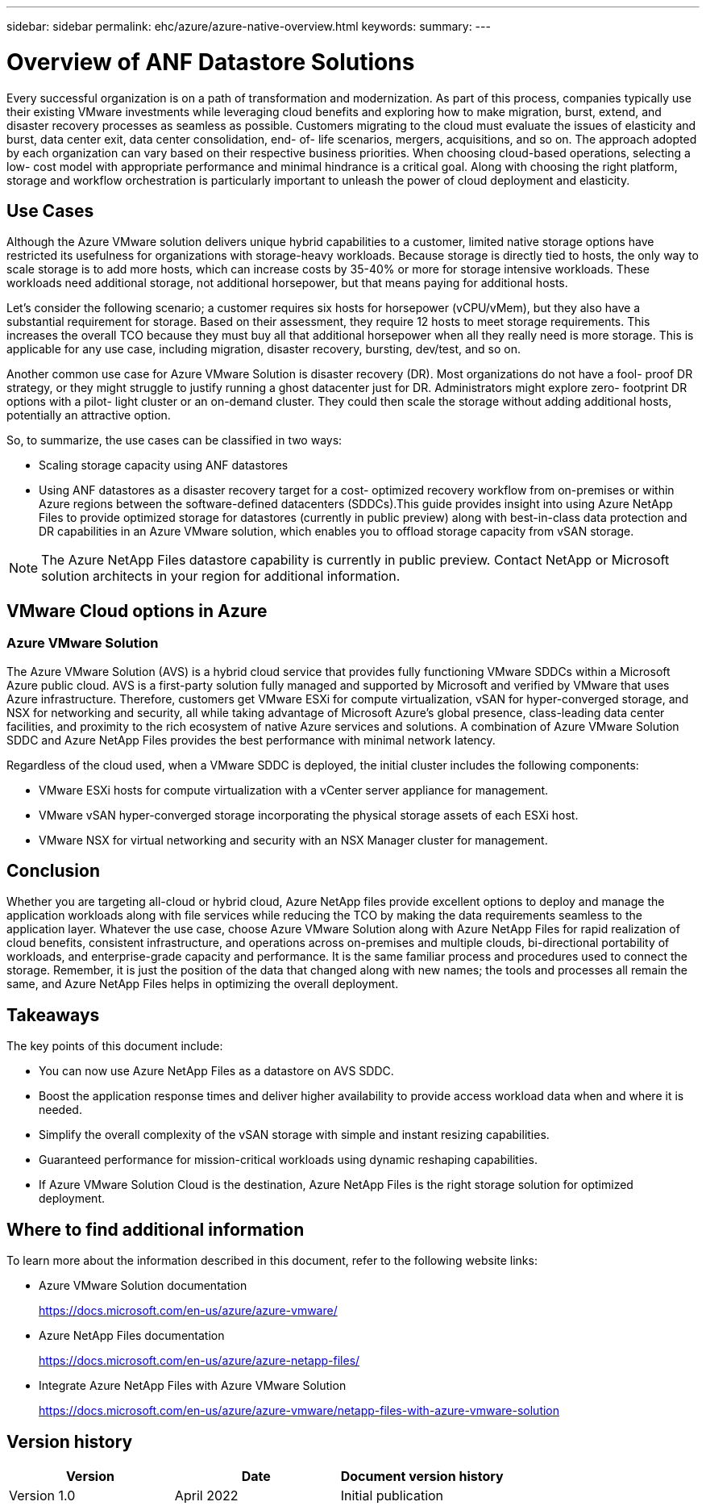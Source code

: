 ---
sidebar: sidebar
permalink: ehc/azure/azure-native-overview.html
keywords:
summary:
---

= Overview of ANF Datastore Solutions
:hardbreaks:
:nofooter:
:icons: font
:linkattrs:
:imagesdir: ./media/

//
// This file was created with NDAC Version 2.0 (August 17, 2020)
//
// 2022-06-09 12:19:16.416036
//

[.lead]
Every successful organization is on a path of transformation and modernization. As part of this process, companies typically use their existing VMware investments while leveraging cloud benefits and exploring how to make migration, burst, extend,  and disaster recovery processes as seamless as possible.  Customers migrating to the cloud must evaluate the issues of elasticity and burst, data center exit, data center consolidation, end- of- life scenarios, mergers, acquisitions,  and so on.  The approach adopted by each organization can vary based on their respective business priorities. When choosing cloud-based operations, selecting a low- cost model with appropriate performance and minimal hindrance is a critical goal. Along with choosing the right platform, storage and workflow orchestration is particularly important to unleash the power of cloud deployment and elasticity.

== Use Cases

Although the Azure VMware solution delivers unique hybrid capabilities to a customer, limited native storage options have restricted its usefulness for organizations with storage-heavy workloads. Because storage is directly tied to hosts, the only way to scale storage is to add more hosts, which can increase costs by 35-40% or more for storage intensive workloads. These workloads need additional storage, not additional horsepower, but that means paying for additional hosts.

Let’s consider the following scenario;  a customer requires six hosts for horsepower (vCPU/vMem),  but they also have a substantial requirement for storage. Based on their assessment,  they require 12 hosts to meet storage requirements. This increases the overall TCO because they must buy all that additional horsepower when all they really need is more storage. This is applicable for any use case,  including migration, disaster recovery, bursting, dev/test,  and so on.

Another common use case for Azure VMware Solution is disaster recovery (DR). Most organizations do not have a fool- proof DR strategy,  or they might struggle to justify running a ghost datacenter just for DR.  Administrators might explore zero- footprint DR options with a pilot- light cluster or an on-demand cluster. They could then scale the storage without adding additional hosts,  potentially an attractive option.

So, to summarize, the use cases can be classified in two ways:

* Scaling storage capacity using ANF datastores
* Using ANF datastores as a disaster recovery target for a cost- optimized recovery workflow from on-premises or within Azure regions between the software-defined datacenters (SDDCs).This guide provides insight into using Azure NetApp Files to provide optimized storage for datastores (currently in public preview) along with best-in-class data protection and DR capabilities in an Azure VMware solution, which enables you to offload storage capacity from vSAN storage.

NOTE: The Azure NetApp Files datastore capability is currently in public preview. Contact NetApp or Microsoft solution architects in your region for additional information.

== VMware Cloud options in Azure

=== Azure VMware Solution

The Azure VMware Solution (AVS) is a hybrid cloud service that provides fully functioning VMware SDDCs within a Microsoft Azure public cloud. AVS is a first-party solution fully managed and supported by Microsoft and verified by VMware that uses Azure infrastructure. Therefore, customers get VMware ESXi for compute virtualization, vSAN for hyper-converged storage, and NSX for networking and security, all while taking advantage of Microsoft Azure's global presence, class-leading data center facilities,  and proximity to the rich ecosystem of native Azure services and solutions.  A combination of Azure VMware Solution SDDC and Azure NetApp Files provides the best performance with minimal network latency.

Regardless of the cloud used, when a VMware SDDC is deployed, the initial cluster includes the following components:

* VMware ESXi hosts for compute virtualization with a vCenter server appliance for management.
* VMware vSAN hyper-converged storage incorporating the physical storage assets of each ESXi host.
* VMware NSX for virtual networking and security with an NSX Manager cluster for management.

== Conclusion

Whether you are targeting all-cloud or hybrid cloud, Azure NetApp files provide excellent options to deploy and manage the application workloads along with file services while reducing the TCO by making the data requirements seamless to the application layer.  Whatever the use case, choose Azure VMware Solution along with Azure NetApp Files for rapid realization of cloud benefits, consistent infrastructure, and operations across on-premises and multiple clouds, bi-directional portability of workloads, and enterprise-grade capacity and performance. It is the same familiar process and procedures used to connect the storage. Remember, it is just the position of the data that changed along with new names;  the tools and processes all remain the same,  and Azure NetApp Files helps in optimizing the overall deployment.

== Takeaways

The key points of this document include:

* You can now use Azure NetApp Files as a datastore on AVS SDDC.
* Boost the application response times and deliver higher availability to provide access workload data when and where it is needed.
* Simplify the overall complexity of the vSAN storage with simple and instant resizing capabilities.
* Guaranteed performance for mission-critical workloads using dynamic reshaping capabilities.
* If Azure VMware Solution Cloud is the destination, Azure NetApp Files is the right storage solution for optimized deployment.

== Where to find additional information

To learn more about the information described in this document, refer to the following website links:

* Azure VMware Solution documentation
+
https://docs.microsoft.com/en-us/azure/azure-vmware/[https://docs.microsoft.com/en-us/azure/azure-vmware/^]

* Azure NetApp Files documentation
+
https://docs.microsoft.com/en-us/azure/azure-netapp-files/[https://docs.microsoft.com/en-us/azure/azure-netapp-files/^]

* Integrate Azure NetApp Files with Azure VMware Solution
+
https://docs.microsoft.com/en-us/azure/azure-vmware/netapp-files-with-azure-vmware-solution[https://docs.microsoft.com/en-us/azure/azure-vmware/netapp-files-with-azure-vmware-solution^]

== Version history

|===
|Version |Date |Document version history

|Version 1.0
|April 2022
|Initial publication
|===
